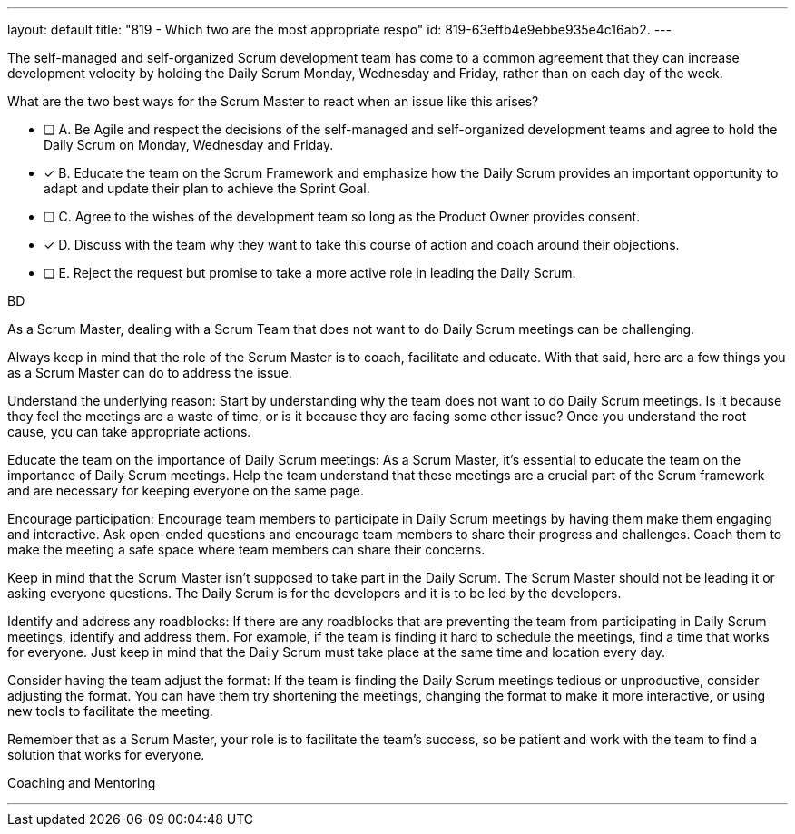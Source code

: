 ---
layout: default 
title: "819 - Which two are the most appropriate respo"
id: 819-63effb4e9ebbe935e4c16ab2.
---


[#question]


****

[#query]
--
The self-managed and self-organized Scrum development team has come to a common agreement that they can increase development velocity by holding the Daily Scrum Monday, Wednesday and Friday, rather than on each day of the week.

What are the two best ways for the Scrum Master to react when an issue like this arises?
--

[#list]
--
* [ ] A. Be Agile and respect the decisions of the self-managed and self-organized development teams and agree to hold the Daily Scrum on Monday, Wednesday and Friday.
* [*] B. Educate the team on the Scrum Framework and emphasize how the Daily Scrum provides an important opportunity to adapt and update their plan to achieve the Sprint Goal.
* [ ] C. Agree to the wishes of the development team so long as the Product Owner provides consent.
* [*] D. Discuss with the team why they want to take this course of action and coach around their objections.
* [ ] E. Reject the request but promise to take a more active role in leading the Daily Scrum.

--
****

[#answer]
BD

[#explanation]
--
As a Scrum Master, dealing with a Scrum Team that does not want to do Daily Scrum meetings can be challenging. 

Always keep in mind that the role of the Scrum Master is to coach, facilitate and educate. With that said, here are a few things you as a Scrum Master can do to address the issue. 

Understand the underlying reason: Start by understanding why the team does not want to do Daily Scrum meetings. Is it because they feel the meetings are a waste of time, or is it because they are facing some other issue? Once you understand the root cause, you can take appropriate actions.

Educate the team on the importance of Daily Scrum meetings: As a Scrum Master, it's essential to educate the team on the importance of Daily Scrum meetings. Help the team understand that these meetings are a crucial part of the Scrum framework and are necessary for keeping everyone on the same page.

Encourage participation: Encourage team members to participate in Daily Scrum meetings by having them make them engaging and interactive. Ask open-ended questions and encourage team members to share their progress and challenges. Coach them to make the meeting a safe space where team members can share their concerns.

Keep in mind that the Scrum Master isn't supposed to take part in the Daily Scrum. The Scrum Master should not be leading it or asking everyone questions. The Daily Scrum is for the developers and it is to be led by the developers.

Identify and address any roadblocks: If there are any roadblocks that are preventing the team from participating in Daily Scrum meetings, identify and address them. For example, if the team is finding it hard to schedule the meetings, find a time that works for everyone. Just keep in mind that the Daily Scrum must take place at the same time and location every day.

Consider having the team adjust the format: If the team is finding the Daily Scrum meetings tedious or unproductive, consider adjusting the format. You can have them try shortening the meetings, changing the format to make it more interactive, or using new tools to facilitate the meeting.

Remember that as a Scrum Master, your role is to facilitate the team's success, so be patient and work with the team to find a solution that works for everyone. 
--

[#ka]
Coaching and Mentoring

'''


